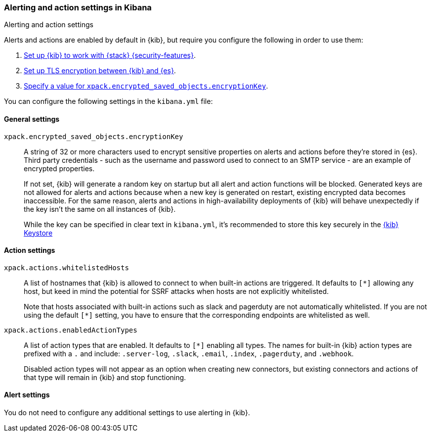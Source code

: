 [role="xpack"]
[[alert-action-settings-kb]]
=== Alerting and action settings in Kibana
++++
<titleabbrev>Alerting and action settings</titleabbrev>
++++

Alerts and actions are enabled by default in {kib}, but require you configure the following in order to use them: 

. <<using-kibana-with-security,Set up {kib} to work with {stack} {security-features}>>.
. <<configuring-tls-kib-es,Set up TLS encryption between {kib} and {es}>>.
. <<general-alert-action-settings,Specify a value for `xpack.encrypted_saved_objects.encryptionKey`>>.

You can configure the following settings in the `kibana.yml` file:


[float]
[[general-alert-action-settings]]
==== General settings

`xpack.encrypted_saved_objects.encryptionKey`::

A string of 32 or more characters used to encrypt sensitive properties on alerts and actions before they're stored in {es}. Third party credentials - such as the username and password used to connect to an SMTP service - are an example of encrypted properties.  
+
If not set, {kib} will generate a random key on startup but all alert and action functions will be blocked. Generated keys are not allowed for alerts and actions because when a new key is generated on restart, existing encrypted data becomes inaccessible. For the same reason, alerts and actions in high-availability deployments of {kib} will behave unexpectedly if the key isn't the same on all instances of {kib}.
+
While the key can be specified in clear text in `kibana.yml`, it's recommended to store this key securely in the <<secure-settings,{kib} Keystore>>

[float]
[[alert-settings]]
==== Action settings

`xpack.actions.whitelistedHosts`::
A list of hostnames that {kib} is allowed to connect to when built-in actions are triggered. It defaults to `[*]` allowing any host, but keed in mind the potential for SSRF attacks when hosts are not explicitly whitelisted. 
+
Note that hosts associated with built-in actions such as slack and pagerduty are not automatically whitelisted. If you are not using the default `[*]` setting, you have to ensure that the corresponding endpoints are whitelisted as well.

`xpack.actions.enabledActionTypes`::
A list of action types that are enabled. It defaults to `[*]` enabling all types. The names for built-in {kib} action types are prefixed with a `.` and include: `.server-log`, `.slack`, `.email`, `.index`, `.pagerduty`, and `.webhook`. 
+
Disabled action types will not appear as an option when creating new connectors, but existing connectors and actions of that type will remain in {kib} and stop functioning.  

[float]
[[action-settings]]
==== Alert settings

You do not need to configure any additional settings to use alerting in {kib}.